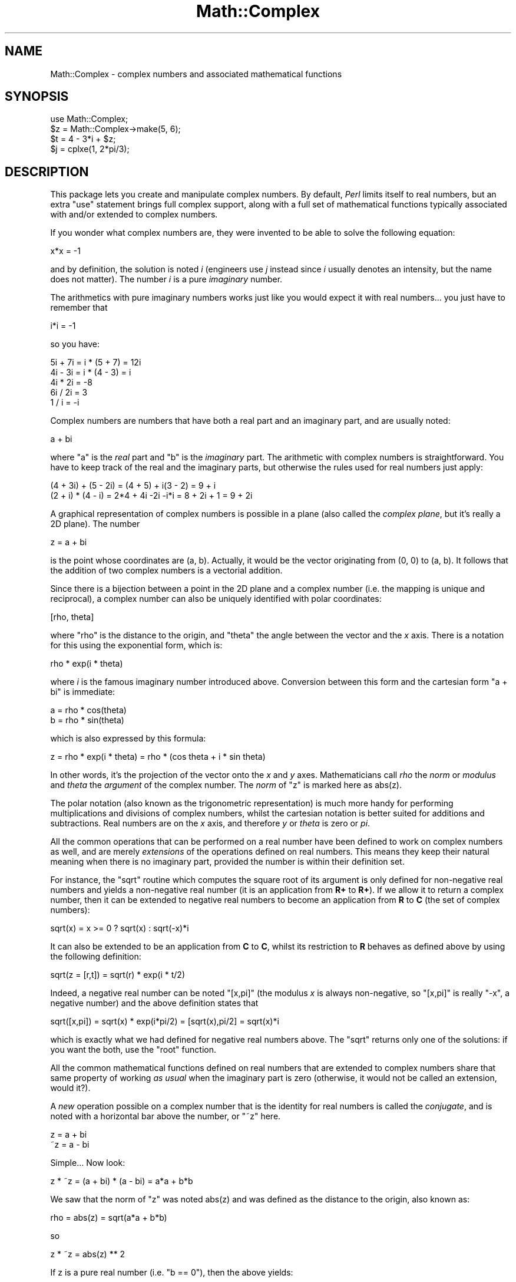 .\" Automatically generated by Pod::Man 4.09 (Pod::Simple 3.35)
.\"
.\" Standard preamble:
.\" ========================================================================
.de Sp \" Vertical space (when we can't use .PP)
.if t .sp .5v
.if n .sp
..
.de Vb \" Begin verbatim text
.ft CW
.nf
.ne \\$1
..
.de Ve \" End verbatim text
.ft R
.fi
..
.\" Set up some character translations and predefined strings.  \*(-- will
.\" give an unbreakable dash, \*(PI will give pi, \*(L" will give a left
.\" double quote, and \*(R" will give a right double quote.  \*(C+ will
.\" give a nicer C++.  Capital omega is used to do unbreakable dashes and
.\" therefore won't be available.  \*(C` and \*(C' expand to `' in nroff,
.\" nothing in troff, for use with C<>.
.tr \(*W-
.ds C+ C\v'-.1v'\h'-1p'\s-2+\h'-1p'+\s0\v'.1v'\h'-1p'
.ie n \{\
.    ds -- \(*W-
.    ds PI pi
.    if (\n(.H=4u)&(1m=24u) .ds -- \(*W\h'-12u'\(*W\h'-12u'-\" diablo 10 pitch
.    if (\n(.H=4u)&(1m=20u) .ds -- \(*W\h'-12u'\(*W\h'-8u'-\"  diablo 12 pitch
.    ds L" ""
.    ds R" ""
.    ds C` ""
.    ds C' ""
'br\}
.el\{\
.    ds -- \|\(em\|
.    ds PI \(*p
.    ds L" ``
.    ds R" ''
.    ds C`
.    ds C'
'br\}
.\"
.\" Escape single quotes in literal strings from groff's Unicode transform.
.ie \n(.g .ds Aq \(aq
.el       .ds Aq '
.\"
.\" If the F register is >0, we'll generate index entries on stderr for
.\" titles (.TH), headers (.SH), subsections (.SS), items (.Ip), and index
.\" entries marked with X<> in POD.  Of course, you'll have to process the
.\" output yourself in some meaningful fashion.
.\"
.\" Avoid warning from groff about undefined register 'F'.
.de IX
..
.if !\nF .nr F 0
.if \nF>0 \{\
.    de IX
.    tm Index:\\$1\t\\n%\t"\\$2"
..
.    if !\nF==2 \{\
.        nr % 0
.        nr F 2
.    \}
.\}
.\"
.\" Accent mark definitions (@(#)ms.acc 1.5 88/02/08 SMI; from UCB 4.2).
.\" Fear.  Run.  Save yourself.  No user-serviceable parts.
.    \" fudge factors for nroff and troff
.if n \{\
.    ds #H 0
.    ds #V .8m
.    ds #F .3m
.    ds #[ \f1
.    ds #] \fP
.\}
.if t \{\
.    ds #H ((1u-(\\\\n(.fu%2u))*.13m)
.    ds #V .6m
.    ds #F 0
.    ds #[ \&
.    ds #] \&
.\}
.    \" simple accents for nroff and troff
.if n \{\
.    ds ' \&
.    ds ` \&
.    ds ^ \&
.    ds , \&
.    ds ~ ~
.    ds /
.\}
.if t \{\
.    ds ' \\k:\h'-(\\n(.wu*8/10-\*(#H)'\'\h"|\\n:u"
.    ds ` \\k:\h'-(\\n(.wu*8/10-\*(#H)'\`\h'|\\n:u'
.    ds ^ \\k:\h'-(\\n(.wu*10/11-\*(#H)'^\h'|\\n:u'
.    ds , \\k:\h'-(\\n(.wu*8/10)',\h'|\\n:u'
.    ds ~ \\k:\h'-(\\n(.wu-\*(#H-.1m)'~\h'|\\n:u'
.    ds / \\k:\h'-(\\n(.wu*8/10-\*(#H)'\z\(sl\h'|\\n:u'
.\}
.    \" troff and (daisy-wheel) nroff accents
.ds : \\k:\h'-(\\n(.wu*8/10-\*(#H+.1m+\*(#F)'\v'-\*(#V'\z.\h'.2m+\*(#F'.\h'|\\n:u'\v'\*(#V'
.ds 8 \h'\*(#H'\(*b\h'-\*(#H'
.ds o \\k:\h'-(\\n(.wu+\w'\(de'u-\*(#H)/2u'\v'-.3n'\*(#[\z\(de\v'.3n'\h'|\\n:u'\*(#]
.ds d- \h'\*(#H'\(pd\h'-\w'~'u'\v'-.25m'\f2\(hy\fP\v'.25m'\h'-\*(#H'
.ds D- D\\k:\h'-\w'D'u'\v'-.11m'\z\(hy\v'.11m'\h'|\\n:u'
.ds th \*(#[\v'.3m'\s+1I\s-1\v'-.3m'\h'-(\w'I'u*2/3)'\s-1o\s+1\*(#]
.ds Th \*(#[\s+2I\s-2\h'-\w'I'u*3/5'\v'-.3m'o\v'.3m'\*(#]
.ds ae a\h'-(\w'a'u*4/10)'e
.ds Ae A\h'-(\w'A'u*4/10)'E
.    \" corrections for vroff
.if v .ds ~ \\k:\h'-(\\n(.wu*9/10-\*(#H)'\s-2\u~\d\s+2\h'|\\n:u'
.if v .ds ^ \\k:\h'-(\\n(.wu*10/11-\*(#H)'\v'-.4m'^\v'.4m'\h'|\\n:u'
.    \" for low resolution devices (crt and lpr)
.if \n(.H>23 .if \n(.V>19 \
\{\
.    ds : e
.    ds 8 ss
.    ds o a
.    ds d- d\h'-1'\(ga
.    ds D- D\h'-1'\(hy
.    ds th \o'bp'
.    ds Th \o'LP'
.    ds ae ae
.    ds Ae AE
.\}
.rm #[ #] #H #V #F C
.\" ========================================================================
.\"
.IX Title "Math::Complex 3"
.TH Math::Complex 3 "2017-04-19" "perl v5.26.0" "Perl Programmers Reference Guide"
.\" For nroff, turn off justification.  Always turn off hyphenation; it makes
.\" way too many mistakes in technical documents.
.if n .ad l
.nh
.SH "NAME"
Math::Complex \- complex numbers and associated mathematical functions
.SH "SYNOPSIS"
.IX Header "SYNOPSIS"
.Vb 1
\&        use Math::Complex;
\&
\&        $z = Math::Complex\->make(5, 6);
\&        $t = 4 \- 3*i + $z;
\&        $j = cplxe(1, 2*pi/3);
.Ve
.SH "DESCRIPTION"
.IX Header "DESCRIPTION"
This package lets you create and manipulate complex numbers. By default,
\&\fIPerl\fR limits itself to real numbers, but an extra \f(CW\*(C`use\*(C'\fR statement brings
full complex support, along with a full set of mathematical functions
typically associated with and/or extended to complex numbers.
.PP
If you wonder what complex numbers are, they were invented to be able to solve
the following equation:
.PP
.Vb 1
\&        x*x = \-1
.Ve
.PP
and by definition, the solution is noted \fIi\fR (engineers use \fIj\fR instead since
\&\fIi\fR usually denotes an intensity, but the name does not matter). The number
\&\fIi\fR is a pure \fIimaginary\fR number.
.PP
The arithmetics with pure imaginary numbers works just like you would expect
it with real numbers... you just have to remember that
.PP
.Vb 1
\&        i*i = \-1
.Ve
.PP
so you have:
.PP
.Vb 5
\&        5i + 7i = i * (5 + 7) = 12i
\&        4i \- 3i = i * (4 \- 3) = i
\&        4i * 2i = \-8
\&        6i / 2i = 3
\&        1 / i = \-i
.Ve
.PP
Complex numbers are numbers that have both a real part and an imaginary
part, and are usually noted:
.PP
.Vb 1
\&        a + bi
.Ve
.PP
where \f(CW\*(C`a\*(C'\fR is the \fIreal\fR part and \f(CW\*(C`b\*(C'\fR is the \fIimaginary\fR part. The
arithmetic with complex numbers is straightforward. You have to
keep track of the real and the imaginary parts, but otherwise the
rules used for real numbers just apply:
.PP
.Vb 2
\&        (4 + 3i) + (5 \- 2i) = (4 + 5) + i(3 \- 2) = 9 + i
\&        (2 + i) * (4 \- i) = 2*4 + 4i \-2i \-i*i = 8 + 2i + 1 = 9 + 2i
.Ve
.PP
A graphical representation of complex numbers is possible in a plane
(also called the \fIcomplex plane\fR, but it's really a 2D plane).
The number
.PP
.Vb 1
\&        z = a + bi
.Ve
.PP
is the point whose coordinates are (a, b). Actually, it would
be the vector originating from (0, 0) to (a, b). It follows that the addition
of two complex numbers is a vectorial addition.
.PP
Since there is a bijection between a point in the 2D plane and a complex
number (i.e. the mapping is unique and reciprocal), a complex number
can also be uniquely identified with polar coordinates:
.PP
.Vb 1
\&        [rho, theta]
.Ve
.PP
where \f(CW\*(C`rho\*(C'\fR is the distance to the origin, and \f(CW\*(C`theta\*(C'\fR the angle between
the vector and the \fIx\fR axis. There is a notation for this using the
exponential form, which is:
.PP
.Vb 1
\&        rho * exp(i * theta)
.Ve
.PP
where \fIi\fR is the famous imaginary number introduced above. Conversion
between this form and the cartesian form \f(CW\*(C`a + bi\*(C'\fR is immediate:
.PP
.Vb 2
\&        a = rho * cos(theta)
\&        b = rho * sin(theta)
.Ve
.PP
which is also expressed by this formula:
.PP
.Vb 1
\&        z = rho * exp(i * theta) = rho * (cos theta + i * sin theta)
.Ve
.PP
In other words, it's the projection of the vector onto the \fIx\fR and \fIy\fR
axes. Mathematicians call \fIrho\fR the \fInorm\fR or \fImodulus\fR and \fItheta\fR
the \fIargument\fR of the complex number. The \fInorm\fR of \f(CW\*(C`z\*(C'\fR is
marked here as \f(CWabs(z)\fR.
.PP
The polar notation (also known as the trigonometric representation) is
much more handy for performing multiplications and divisions of
complex numbers, whilst the cartesian notation is better suited for
additions and subtractions. Real numbers are on the \fIx\fR axis, and
therefore \fIy\fR or \fItheta\fR is zero or \fIpi\fR.
.PP
All the common operations that can be performed on a real number have
been defined to work on complex numbers as well, and are merely
\&\fIextensions\fR of the operations defined on real numbers. This means
they keep their natural meaning when there is no imaginary part, provided
the number is within their definition set.
.PP
For instance, the \f(CW\*(C`sqrt\*(C'\fR routine which computes the square root of
its argument is only defined for non-negative real numbers and yields a
non-negative real number (it is an application from \fBR+\fR to \fBR+\fR).
If we allow it to return a complex number, then it can be extended to
negative real numbers to become an application from \fBR\fR to \fBC\fR (the
set of complex numbers):
.PP
.Vb 1
\&        sqrt(x) = x >= 0 ? sqrt(x) : sqrt(\-x)*i
.Ve
.PP
It can also be extended to be an application from \fBC\fR to \fBC\fR,
whilst its restriction to \fBR\fR behaves as defined above by using
the following definition:
.PP
.Vb 1
\&        sqrt(z = [r,t]) = sqrt(r) * exp(i * t/2)
.Ve
.PP
Indeed, a negative real number can be noted \f(CW\*(C`[x,pi]\*(C'\fR (the modulus
\&\fIx\fR is always non-negative, so \f(CW\*(C`[x,pi]\*(C'\fR is really \f(CW\*(C`\-x\*(C'\fR, a negative
number) and the above definition states that
.PP
.Vb 1
\&        sqrt([x,pi]) = sqrt(x) * exp(i*pi/2) = [sqrt(x),pi/2] = sqrt(x)*i
.Ve
.PP
which is exactly what we had defined for negative real numbers above.
The \f(CW\*(C`sqrt\*(C'\fR returns only one of the solutions: if you want the both,
use the \f(CW\*(C`root\*(C'\fR function.
.PP
All the common mathematical functions defined on real numbers that
are extended to complex numbers share that same property of working
\&\fIas usual\fR when the imaginary part is zero (otherwise, it would not
be called an extension, would it?).
.PP
A \fInew\fR operation possible on a complex number that is
the identity for real numbers is called the \fIconjugate\fR, and is noted
with a horizontal bar above the number, or \f(CW\*(C`~z\*(C'\fR here.
.PP
.Vb 2
\&         z = a + bi
\&        ~z = a \- bi
.Ve
.PP
Simple... Now look:
.PP
.Vb 1
\&        z * ~z = (a + bi) * (a \- bi) = a*a + b*b
.Ve
.PP
We saw that the norm of \f(CW\*(C`z\*(C'\fR was noted \f(CWabs(z)\fR and was defined as the
distance to the origin, also known as:
.PP
.Vb 1
\&        rho = abs(z) = sqrt(a*a + b*b)
.Ve
.PP
so
.PP
.Vb 1
\&        z * ~z = abs(z) ** 2
.Ve
.PP
If z is a pure real number (i.e. \f(CW\*(C`b == 0\*(C'\fR), then the above yields:
.PP
.Vb 1
\&        a * a = abs(a) ** 2
.Ve
.PP
which is true (\f(CW\*(C`abs\*(C'\fR has the regular meaning for real number, i.e. stands
for the absolute value). This example explains why the norm of \f(CW\*(C`z\*(C'\fR is
noted \f(CWabs(z)\fR: it extends the \f(CW\*(C`abs\*(C'\fR function to complex numbers, yet
is the regular \f(CW\*(C`abs\*(C'\fR we know when the complex number actually has no
imaginary part... This justifies \fIa posteriori\fR our use of the \f(CW\*(C`abs\*(C'\fR
notation for the norm.
.SH "OPERATIONS"
.IX Header "OPERATIONS"
Given the following notations:
.PP
.Vb 3
\&        z1 = a + bi = r1 * exp(i * t1)
\&        z2 = c + di = r2 * exp(i * t2)
\&        z = <any complex or real number>
.Ve
.PP
the following (overloaded) operations are supported on complex numbers:
.PP
.Vb 10
\&        z1 + z2 = (a + c) + i(b + d)
\&        z1 \- z2 = (a \- c) + i(b \- d)
\&        z1 * z2 = (r1 * r2) * exp(i * (t1 + t2))
\&        z1 / z2 = (r1 / r2) * exp(i * (t1 \- t2))
\&        z1 ** z2 = exp(z2 * log z1)
\&        ~z = a \- bi
\&        abs(z) = r1 = sqrt(a*a + b*b)
\&        sqrt(z) = sqrt(r1) * exp(i * t/2)
\&        exp(z) = exp(a) * exp(i * b)
\&        log(z) = log(r1) + i*t
\&        sin(z) = 1/2i (exp(i * z1) \- exp(\-i * z))
\&        cos(z) = 1/2 (exp(i * z1) + exp(\-i * z))
\&        atan2(y, x) = atan(y / x) # Minding the right quadrant, note the order.
.Ve
.PP
The definition used for complex arguments of \fIatan2()\fR is
.PP
.Vb 1
\&       \-i log((x + iy)/sqrt(x*x+y*y))
.Ve
.PP
Note that atan2(0, 0) is not well-defined.
.PP
The following extra operations are supported on both real and complex
numbers:
.PP
.Vb 4
\&        Re(z) = a
\&        Im(z) = b
\&        arg(z) = t
\&        abs(z) = r
\&
\&        cbrt(z) = z ** (1/3)
\&        log10(z) = log(z) / log(10)
\&        logn(z, n) = log(z) / log(n)
\&
\&        tan(z) = sin(z) / cos(z)
\&
\&        csc(z) = 1 / sin(z)
\&        sec(z) = 1 / cos(z)
\&        cot(z) = 1 / tan(z)
\&
\&        asin(z) = \-i * log(i*z + sqrt(1\-z*z))
\&        acos(z) = \-i * log(z + i*sqrt(1\-z*z))
\&        atan(z) = i/2 * log((i+z) / (i\-z))
\&
\&        acsc(z) = asin(1 / z)
\&        asec(z) = acos(1 / z)
\&        acot(z) = atan(1 / z) = \-i/2 * log((i+z) / (z\-i))
\&
\&        sinh(z) = 1/2 (exp(z) \- exp(\-z))
\&        cosh(z) = 1/2 (exp(z) + exp(\-z))
\&        tanh(z) = sinh(z) / cosh(z) = (exp(z) \- exp(\-z)) / (exp(z) + exp(\-z))
\&
\&        csch(z) = 1 / sinh(z)
\&        sech(z) = 1 / cosh(z)
\&        coth(z) = 1 / tanh(z)
\&
\&        asinh(z) = log(z + sqrt(z*z+1))
\&        acosh(z) = log(z + sqrt(z*z\-1))
\&        atanh(z) = 1/2 * log((1+z) / (1\-z))
\&
\&        acsch(z) = asinh(1 / z)
\&        asech(z) = acosh(1 / z)
\&        acoth(z) = atanh(1 / z) = 1/2 * log((1+z) / (z\-1))
.Ve
.PP
\&\fIarg\fR, \fIabs\fR, \fIlog\fR, \fIcsc\fR, \fIcot\fR, \fIacsc\fR, \fIacot\fR, \fIcsch\fR,
\&\fIcoth\fR, \fIacosech\fR, \fIacotanh\fR, have aliases \fIrho\fR, \fItheta\fR, \fIln\fR,
\&\fIcosec\fR, \fIcotan\fR, \fIacosec\fR, \fIacotan\fR, \fIcosech\fR, \fIcotanh\fR,
\&\fIacosech\fR, \fIacotanh\fR, respectively.  \f(CW\*(C`Re\*(C'\fR, \f(CW\*(C`Im\*(C'\fR, \f(CW\*(C`arg\*(C'\fR, \f(CW\*(C`abs\*(C'\fR,
\&\f(CW\*(C`rho\*(C'\fR, and \f(CW\*(C`theta\*(C'\fR can be used also as mutators.  The \f(CW\*(C`cbrt\*(C'\fR
returns only one of the solutions: if you want all three, use the
\&\f(CW\*(C`root\*(C'\fR function.
.PP
The \fIroot\fR function is available to compute all the \fIn\fR
roots of some complex, where \fIn\fR is a strictly positive integer.
There are exactly \fIn\fR such roots, returned as a list. Getting the
number mathematicians call \f(CW\*(C`j\*(C'\fR such that:
.PP
.Vb 1
\&        1 + j + j*j = 0;
.Ve
.PP
is a simple matter of writing:
.PP
.Vb 1
\&        $j = ((root(1, 3))[1];
.Ve
.PP
The \fIk\fRth root for \f(CW\*(C`z = [r,t]\*(C'\fR is given by:
.PP
.Vb 1
\&        (root(z, n))[k] = r**(1/n) * exp(i * (t + 2*k*pi)/n)
.Ve
.PP
You can return the \fIk\fRth root directly by \f(CW\*(C`root(z, n, k)\*(C'\fR,
indexing starting from \fIzero\fR and ending at \fIn \- 1\fR.
.PP
The \fIspaceship\fR numeric comparison operator, <=>, is also
defined. In order to ensure its restriction to real numbers is conform
to what you would expect, the comparison is run on the real part of
the complex number first, and imaginary parts are compared only when
the real parts match.
.SH "CREATION"
.IX Header "CREATION"
To create a complex number, use either:
.PP
.Vb 2
\&        $z = Math::Complex\->make(3, 4);
\&        $z = cplx(3, 4);
.Ve
.PP
if you know the cartesian form of the number, or
.PP
.Vb 1
\&        $z = 3 + 4*i;
.Ve
.PP
if you like. To create a number using the polar form, use either:
.PP
.Vb 2
\&        $z = Math::Complex\->emake(5, pi/3);
\&        $x = cplxe(5, pi/3);
.Ve
.PP
instead. The first argument is the modulus, the second is the angle
(in radians, the full circle is 2*pi).  (Mnemonic: \f(CW\*(C`e\*(C'\fR is used as a
notation for complex numbers in the polar form).
.PP
It is possible to write:
.PP
.Vb 1
\&        $x = cplxe(\-3, pi/4);
.Ve
.PP
but that will be silently converted into \f(CW\*(C`[3,\-3pi/4]\*(C'\fR, since the
modulus must be non-negative (it represents the distance to the origin
in the complex plane).
.PP
It is also possible to have a complex number as either argument of the
\&\f(CW\*(C`make\*(C'\fR, \f(CW\*(C`emake\*(C'\fR, \f(CW\*(C`cplx\*(C'\fR, and \f(CW\*(C`cplxe\*(C'\fR: the appropriate component of
the argument will be used.
.PP
.Vb 2
\&        $z1 = cplx(\-2,  1);
\&        $z2 = cplx($z1, 4);
.Ve
.PP
The \f(CW\*(C`new\*(C'\fR, \f(CW\*(C`make\*(C'\fR, \f(CW\*(C`emake\*(C'\fR, \f(CW\*(C`cplx\*(C'\fR, and \f(CW\*(C`cplxe\*(C'\fR will also
understand a single (string) argument of the forms
.PP
.Vb 5
\&        2\-3i
\&        \-3i
\&        [2,3]
\&        [2,\-3pi/4]
\&        [2]
.Ve
.PP
in which case the appropriate cartesian and exponential components
will be parsed from the string and used to create new complex numbers.
The imaginary component and the theta, respectively, will default to zero.
.PP
The \f(CW\*(C`new\*(C'\fR, \f(CW\*(C`make\*(C'\fR, \f(CW\*(C`emake\*(C'\fR, \f(CW\*(C`cplx\*(C'\fR, and \f(CW\*(C`cplxe\*(C'\fR will also
understand the case of no arguments: this means plain zero or (0, 0).
.SH "DISPLAYING"
.IX Header "DISPLAYING"
When printed, a complex number is usually shown under its cartesian
style \fIa+bi\fR, but there are legitimate cases where the polar style
\&\fI[r,t]\fR is more appropriate.  The process of converting the complex
number into a string that can be displayed is known as \fIstringification\fR.
.PP
By calling the class method \f(CW\*(C`Math::Complex::display_format\*(C'\fR and
supplying either \f(CW"polar"\fR or \f(CW"cartesian"\fR as an argument, you
override the default display style, which is \f(CW"cartesian"\fR. Not
supplying any argument returns the current settings.
.PP
This default can be overridden on a per-number basis by calling the
\&\f(CW\*(C`display_format\*(C'\fR method instead. As before, not supplying any argument
returns the current display style for this number. Otherwise whatever you
specify will be the new display style for \fIthis\fR particular number.
.PP
For instance:
.PP
.Vb 1
\&        use Math::Complex;
\&
\&        Math::Complex::display_format(\*(Aqpolar\*(Aq);
\&        $j = (root(1, 3))[1];
\&        print "j = $j\en";               # Prints "j = [1,2pi/3]"
\&        $j\->display_format(\*(Aqcartesian\*(Aq);
\&        print "j = $j\en";               # Prints "j = \-0.5+0.866025403784439i"
.Ve
.PP
The polar style attempts to emphasize arguments like \fIk*pi/n\fR
(where \fIn\fR is a positive integer and \fIk\fR an integer within [\-9, +9]),
this is called \fIpolar pretty-printing\fR.
.PP
For the reverse of stringifying, see the \f(CW\*(C`make\*(C'\fR and \f(CW\*(C`emake\*(C'\fR.
.SS "\s-1CHANGED IN PERL 5.6\s0"
.IX Subsection "CHANGED IN PERL 5.6"
The \f(CW\*(C`display_format\*(C'\fR class method and the corresponding
\&\f(CW\*(C`display_format\*(C'\fR object method can now be called using
a parameter hash instead of just a one parameter.
.PP
The old display format style, which can have values \f(CW"cartesian"\fR or
\&\f(CW"polar"\fR, can be changed using the \f(CW"style"\fR parameter.
.PP
.Vb 1
\&        $j\->display_format(style => "polar");
.Ve
.PP
The one parameter calling convention also still works.
.PP
.Vb 1
\&        $j\->display_format("polar");
.Ve
.PP
There are two new display parameters.
.PP
The first one is \f(CW"format"\fR, which is a \fIsprintf()\fR\-style format string
to be used for both numeric parts of the complex number(s).  The is
somewhat system-dependent but most often it corresponds to \f(CW"%.15g"\fR.
You can revert to the default by setting the \f(CW\*(C`format\*(C'\fR to \f(CW\*(C`undef\*(C'\fR.
.PP
.Vb 1
\&        # the $j from the above example
\&
\&        $j\->display_format(\*(Aqformat\*(Aq => \*(Aq%.5f\*(Aq);
\&        print "j = $j\en";               # Prints "j = \-0.50000+0.86603i"
\&        $j\->display_format(\*(Aqformat\*(Aq => undef);
\&        print "j = $j\en";               # Prints "j = \-0.5+0.86603i"
.Ve
.PP
Notice that this affects also the return values of the
\&\f(CW\*(C`display_format\*(C'\fR methods: in list context the whole parameter hash
will be returned, as opposed to only the style parameter value.
This is a potential incompatibility with earlier versions if you
have been calling the \f(CW\*(C`display_format\*(C'\fR method in list context.
.PP
The second new display parameter is \f(CW"polar_pretty_print"\fR, which can
be set to true or false, the default being true.  See the previous
section for what this means.
.SH "USAGE"
.IX Header "USAGE"
Thanks to overloading, the handling of arithmetics with complex numbers
is simple and almost transparent.
.PP
Here are some examples:
.PP
.Vb 1
\&        use Math::Complex;
\&
\&        $j = cplxe(1, 2*pi/3);  # $j ** 3 == 1
\&        print "j = $j, j**3 = ", $j ** 3, "\en";
\&        print "1 + j + j**2 = ", 1 + $j + $j**2, "\en";
\&
\&        $z = \-16 + 0*i;                 # Force it to be a complex
\&        print "sqrt($z) = ", sqrt($z), "\en";
\&
\&        $k = exp(i * 2*pi/3);
\&        print "$j \- $k = ", $j \- $k, "\en";
\&
\&        $z\->Re(3);                      # Re, Im, arg, abs,
\&        $j\->arg(2);                     # (the last two aka rho, theta)
\&                                        # can be used also as mutators.
.Ve
.SH "CONSTANTS"
.IX Header "CONSTANTS"
.SS "\s-1PI\s0"
.IX Subsection "PI"
The constant \f(CW\*(C`pi\*(C'\fR and some handy multiples of it (pi2, pi4,
and pip2 (pi/2) and pip4 (pi/4)) are also available if separately
exported:
.PP
.Vb 2
\&    use Math::Complex \*(Aq:pi\*(Aq; 
\&    $third_of_circle = pi2 / 3;
.Ve
.SS "Inf"
.IX Subsection "Inf"
The floating point infinity can be exported as a subroutine \fIInf()\fR:
.PP
.Vb 4
\&    use Math::Complex qw(Inf sinh);
\&    my $AlsoInf = Inf() + 42;
\&    my $AnotherInf = sinh(1e42);
\&    print "$AlsoInf is $AnotherInf\en" if $AlsoInf == $AnotherInf;
.Ve
.PP
Note that the stringified form of infinity varies between platforms:
it can be for example any of
.PP
.Vb 4
\&   inf
\&   infinity
\&   INF
\&   1.#INF
.Ve
.PP
or it can be something else.
.PP
Also note that in some platforms trying to use the infinity in
arithmetic operations may result in Perl crashing because using
an infinity causes \s-1SIGFPE\s0 or its moral equivalent to be sent.
The way to ignore this is
.PP
.Vb 1
\&  local $SIG{FPE} = sub { };
.Ve
.SH "ERRORS DUE TO DIVISION BY ZERO OR LOGARITHM OF ZERO"
.IX Header "ERRORS DUE TO DIVISION BY ZERO OR LOGARITHM OF ZERO"
The division (/) and the following functions
.PP
.Vb 5
\&        log     ln      log10   logn
\&        tan     sec     csc     cot
\&        atan    asec    acsc    acot
\&        tanh    sech    csch    coth
\&        atanh   asech   acsch   acoth
.Ve
.PP
cannot be computed for all arguments because that would mean dividing
by zero or taking logarithm of zero. These situations cause fatal
runtime errors looking like this
.PP
.Vb 3
\&        cot(0): Division by zero.
\&        (Because in the definition of cot(0), the divisor sin(0) is 0)
\&        Died at ...
.Ve
.PP
or
.PP
.Vb 2
\&        atanh(\-1): Logarithm of zero.
\&        Died at...
.Ve
.PP
For the \f(CW\*(C`csc\*(C'\fR, \f(CW\*(C`cot\*(C'\fR, \f(CW\*(C`asec\*(C'\fR, \f(CW\*(C`acsc\*(C'\fR, \f(CW\*(C`acot\*(C'\fR, \f(CW\*(C`csch\*(C'\fR, \f(CW\*(C`coth\*(C'\fR,
\&\f(CW\*(C`asech\*(C'\fR, \f(CW\*(C`acsch\*(C'\fR, the argument cannot be \f(CW0\fR (zero).  For the
logarithmic functions and the \f(CW\*(C`atanh\*(C'\fR, \f(CW\*(C`acoth\*(C'\fR, the argument cannot
be \f(CW1\fR (one).  For the \f(CW\*(C`atanh\*(C'\fR, \f(CW\*(C`acoth\*(C'\fR, the argument cannot be
\&\f(CW\*(C`\-1\*(C'\fR (minus one).  For the \f(CW\*(C`atan\*(C'\fR, \f(CW\*(C`acot\*(C'\fR, the argument cannot be
\&\f(CW\*(C`i\*(C'\fR (the imaginary unit).  For the \f(CW\*(C`atan\*(C'\fR, \f(CW\*(C`acoth\*(C'\fR, the argument
cannot be \f(CW\*(C`\-i\*(C'\fR (the negative imaginary unit).  For the \f(CW\*(C`tan\*(C'\fR,
\&\f(CW\*(C`sec\*(C'\fR, \f(CW\*(C`tanh\*(C'\fR, the argument cannot be \fIpi/2 + k * pi\fR, where \fIk\fR
is any integer.  atan2(0, 0) is undefined, and if the complex arguments
are used for \fIatan2()\fR, a division by zero will happen if z1**2+z2**2 == 0.
.PP
Note that because we are operating on approximations of real numbers,
these errors can happen when merely `too close' to the singularities
listed above.
.SH "ERRORS DUE TO INDIGESTIBLE ARGUMENTS"
.IX Header "ERRORS DUE TO INDIGESTIBLE ARGUMENTS"
The \f(CW\*(C`make\*(C'\fR and \f(CW\*(C`emake\*(C'\fR accept both real and complex arguments.
When they cannot recognize the arguments they will die with error
messages like the following
.PP
.Vb 4
\&    Math::Complex::make: Cannot take real part of ...
\&    Math::Complex::make: Cannot take real part of ...
\&    Math::Complex::emake: Cannot take rho of ...
\&    Math::Complex::emake: Cannot take theta of ...
.Ve
.SH "BUGS"
.IX Header "BUGS"
Saying \f(CW\*(C`use Math::Complex;\*(C'\fR exports many mathematical routines in the
caller environment and even overrides some (\f(CW\*(C`sqrt\*(C'\fR, \f(CW\*(C`log\*(C'\fR, \f(CW\*(C`atan2\*(C'\fR).
This is construed as a feature by the Authors, actually... ;\-)
.PP
All routines expect to be given real or complex numbers. Don't attempt to
use BigFloat, since Perl has currently no rule to disambiguate a '+'
operation (for instance) between two overloaded entities.
.PP
In Cray \s-1UNICOS\s0 there is some strange numerical instability that results
in \fIroot()\fR, \fIcos()\fR, \fIsin()\fR, \fIcosh()\fR, \fIsinh()\fR, losing accuracy fast.  Beware.
The bug may be in \s-1UNICOS\s0 math libs, in \s-1UNICOS C\s0 compiler, in Math::Complex.
Whatever it is, it does not manifest itself anywhere else where Perl runs.
.SH "SEE ALSO"
.IX Header "SEE ALSO"
Math::Trig
.SH "AUTHORS"
.IX Header "AUTHORS"
Daniel S. Lewart <\fIlewart!at!uiuc.edu\fR>,
Jarkko Hietaniemi <\fIjhi!at!iki.fi\fR>,
Raphael Manfredi <\fIRaphael_Manfredi!at!pobox.com\fR>,
Zefram <zefram@fysh.org>
.SH "LICENSE"
.IX Header "LICENSE"
This library is free software; you can redistribute it and/or modify
it under the same terms as Perl itself.
